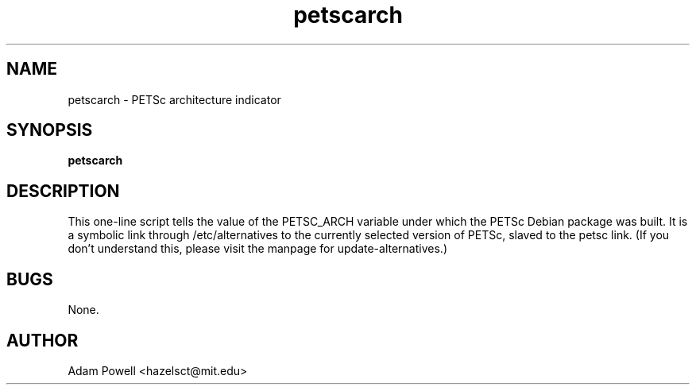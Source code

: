 .TH petscarch 1 "PETSc architecture indicator" "DEBIAN" \" -*- nroff -*-
.SH NAME
petscarch \- PETSc architecture indicator
.SH SYNOPSIS
\fBpetscarch\fP
.SH DESCRIPTION
This one-line script tells the value of the PETSC_ARCH variable under which the
PETSc Debian package was built.  It is a symbolic link through
/etc/alternatives to the currently selected version of PETSc, slaved to the
petsc link.  (If you don't understand this, please visit the manpage for
update-alternatives.)
.SH BUGS
None.
.SH AUTHOR
Adam Powell <hazelsct@mit.edu>
